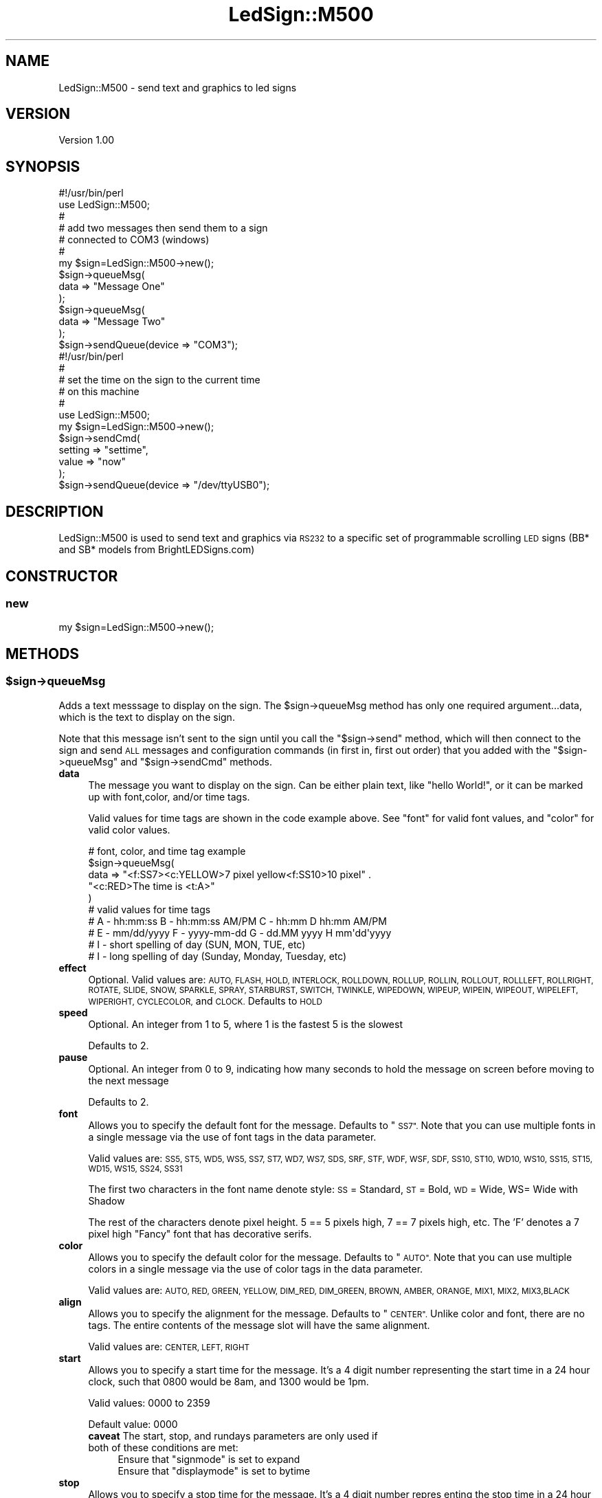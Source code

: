 .\" Automatically generated by Pod::Man 2.27 (Pod::Simple 3.20)
.\"
.\" Standard preamble:
.\" ========================================================================
.de Sp \" Vertical space (when we can't use .PP)
.if t .sp .5v
.if n .sp
..
.de Vb \" Begin verbatim text
.ft CW
.nf
.ne \\$1
..
.de Ve \" End verbatim text
.ft R
.fi
..
.\" Set up some character translations and predefined strings.  \*(-- will
.\" give an unbreakable dash, \*(PI will give pi, \*(L" will give a left
.\" double quote, and \*(R" will give a right double quote.  \*(C+ will
.\" give a nicer C++.  Capital omega is used to do unbreakable dashes and
.\" therefore won't be available.  \*(C` and \*(C' expand to `' in nroff,
.\" nothing in troff, for use with C<>.
.tr \(*W-
.ds C+ C\v'-.1v'\h'-1p'\s-2+\h'-1p'+\s0\v'.1v'\h'-1p'
.ie n \{\
.    ds -- \(*W-
.    ds PI pi
.    if (\n(.H=4u)&(1m=24u) .ds -- \(*W\h'-12u'\(*W\h'-12u'-\" diablo 10 pitch
.    if (\n(.H=4u)&(1m=20u) .ds -- \(*W\h'-12u'\(*W\h'-8u'-\"  diablo 12 pitch
.    ds L" ""
.    ds R" ""
.    ds C` ""
.    ds C' ""
'br\}
.el\{\
.    ds -- \|\(em\|
.    ds PI \(*p
.    ds L" ``
.    ds R" ''
.    ds C`
.    ds C'
'br\}
.\"
.\" Escape single quotes in literal strings from groff's Unicode transform.
.ie \n(.g .ds Aq \(aq
.el       .ds Aq '
.\"
.\" If the F register is turned on, we'll generate index entries on stderr for
.\" titles (.TH), headers (.SH), subsections (.SS), items (.Ip), and index
.\" entries marked with X<> in POD.  Of course, you'll have to process the
.\" output yourself in some meaningful fashion.
.\"
.\" Avoid warning from groff about undefined register 'F'.
.de IX
..
.nr rF 0
.if \n(.g .if rF .nr rF 1
.if (\n(rF:(\n(.g==0)) \{
.    if \nF \{
.        de IX
.        tm Index:\\$1\t\\n%\t"\\$2"
..
.        if !\nF==2 \{
.            nr % 0
.            nr F 2
.        \}
.    \}
.\}
.rr rF
.\"
.\" Accent mark definitions (@(#)ms.acc 1.5 88/02/08 SMI; from UCB 4.2).
.\" Fear.  Run.  Save yourself.  No user-serviceable parts.
.    \" fudge factors for nroff and troff
.if n \{\
.    ds #H 0
.    ds #V .8m
.    ds #F .3m
.    ds #[ \f1
.    ds #] \fP
.\}
.if t \{\
.    ds #H ((1u-(\\\\n(.fu%2u))*.13m)
.    ds #V .6m
.    ds #F 0
.    ds #[ \&
.    ds #] \&
.\}
.    \" simple accents for nroff and troff
.if n \{\
.    ds ' \&
.    ds ` \&
.    ds ^ \&
.    ds , \&
.    ds ~ ~
.    ds /
.\}
.if t \{\
.    ds ' \\k:\h'-(\\n(.wu*8/10-\*(#H)'\'\h"|\\n:u"
.    ds ` \\k:\h'-(\\n(.wu*8/10-\*(#H)'\`\h'|\\n:u'
.    ds ^ \\k:\h'-(\\n(.wu*10/11-\*(#H)'^\h'|\\n:u'
.    ds , \\k:\h'-(\\n(.wu*8/10)',\h'|\\n:u'
.    ds ~ \\k:\h'-(\\n(.wu-\*(#H-.1m)'~\h'|\\n:u'
.    ds / \\k:\h'-(\\n(.wu*8/10-\*(#H)'\z\(sl\h'|\\n:u'
.\}
.    \" troff and (daisy-wheel) nroff accents
.ds : \\k:\h'-(\\n(.wu*8/10-\*(#H+.1m+\*(#F)'\v'-\*(#V'\z.\h'.2m+\*(#F'.\h'|\\n:u'\v'\*(#V'
.ds 8 \h'\*(#H'\(*b\h'-\*(#H'
.ds o \\k:\h'-(\\n(.wu+\w'\(de'u-\*(#H)/2u'\v'-.3n'\*(#[\z\(de\v'.3n'\h'|\\n:u'\*(#]
.ds d- \h'\*(#H'\(pd\h'-\w'~'u'\v'-.25m'\f2\(hy\fP\v'.25m'\h'-\*(#H'
.ds D- D\\k:\h'-\w'D'u'\v'-.11m'\z\(hy\v'.11m'\h'|\\n:u'
.ds th \*(#[\v'.3m'\s+1I\s-1\v'-.3m'\h'-(\w'I'u*2/3)'\s-1o\s+1\*(#]
.ds Th \*(#[\s+2I\s-2\h'-\w'I'u*3/5'\v'-.3m'o\v'.3m'\*(#]
.ds ae a\h'-(\w'a'u*4/10)'e
.ds Ae A\h'-(\w'A'u*4/10)'E
.    \" corrections for vroff
.if v .ds ~ \\k:\h'-(\\n(.wu*9/10-\*(#H)'\s-2\u~\d\s+2\h'|\\n:u'
.if v .ds ^ \\k:\h'-(\\n(.wu*10/11-\*(#H)'\v'-.4m'^\v'.4m'\h'|\\n:u'
.    \" for low resolution devices (crt and lpr)
.if \n(.H>23 .if \n(.V>19 \
\{\
.    ds : e
.    ds 8 ss
.    ds o a
.    ds d- d\h'-1'\(ga
.    ds D- D\h'-1'\(hy
.    ds th \o'bp'
.    ds Th \o'LP'
.    ds ae ae
.    ds Ae AE
.\}
.rm #[ #] #H #V #F C
.\" ========================================================================
.\"
.IX Title "LedSign::M500 3"
.TH LedSign::M500 3 "2014-10-29" "perl v5.16.3" "User Contributed Perl Documentation"
.\" For nroff, turn off justification.  Always turn off hyphenation; it makes
.\" way too many mistakes in technical documents.
.if n .ad l
.nh
.SH "NAME"
LedSign::M500 \- send text and graphics to led signs
.SH "VERSION"
.IX Header "VERSION"
Version 1.00
.SH "SYNOPSIS"
.IX Header "SYNOPSIS"
.Vb 10
\&  #!/usr/bin/perl
\&  use LedSign::M500;
\&  #
\&  # add two messages then send them to a sign
\&  #   connected to COM3 (windows)
\&  #
\&  my $sign=LedSign::M500\->new();
\&  $sign\->queueMsg(
\&      data => "Message One"
\&  );
\&  $sign\->queueMsg(
\&      data => "Message Two"
\&  );
\&  $sign\->sendQueue(device => "COM3");
\&
\&  #!/usr/bin/perl
\&  #
\&  # set the time on the sign to the current time
\&  #  on this machine
\&  # 
\&  use LedSign::M500;
\&  my $sign=LedSign::M500\->new();
\&  $sign\->sendCmd(
\&      setting => "settime",
\&      value => "now"
\&  );
\&  $sign\->sendQueue(device => "/dev/ttyUSB0");
.Ve
.SH "DESCRIPTION"
.IX Header "DESCRIPTION"
LedSign::M500 is used to send text and graphics via \s-1RS232\s0 to a specific set of programmable scrolling \s-1LED\s0 signs (BB* and SB* models from BrightLEDSigns.com)
.SH "CONSTRUCTOR"
.IX Header "CONSTRUCTOR"
.SS "new"
.IX Subsection "new"
.Vb 1
\&  my $sign=LedSign::M500\->new();
.Ve
.SH "METHODS"
.IX Header "METHODS"
.ie n .SS "$sign\->queueMsg"
.el .SS "\f(CW$sign\fP\->queueMsg"
.IX Subsection "$sign->queueMsg"
Adds a text messsage to display on the sign.  The \f(CW$sign\fR\->queueMsg method has only one required argument...data, which is the text to display on the sign.
.PP
Note that this message isn't sent to the sign until you call the \*(L"$sign\->send\*(R" method, which will then connect to the sign and send \s-1ALL\s0 messages and configuration commands (in first in, first out order) that you added with the \*(L"$sign\->queueMsg\*(R" and \*(L"$sign\->sendCmd\*(R" methods.
.IP "\fBdata\fR" 4
.IX Item "data"
The message you want to display on the sign.  Can be either plain text, like \*(L"hello World!\*(R", or it can be marked up with font,color, and/or time tags.
.Sp
Valid values for time tags are shown in the code example above. See \*(L"font\*(R" for valid font values, and \*(L"color\*(R" for valid color values.
.Sp
.Vb 10
\&  # font, color, and time tag example
\&  $sign\->queueMsg(
\&      data => "<f:SS7><c:YELLOW>7 pixel yellow<f:SS10>10 pixel" .
\&              "<c:RED>The time is <t:A>"
\&  ) 
\&  # valid values for time tags
\&  # A \- hh:mm:ss      B \- hh:mm:ss AM/PM   C \- hh:mm       D hh:mm AM/PM
\&  # E \- mm/dd/yyyy    F \- yyyy\-mm\-dd       G \- dd.MM yyyy  H mm\*(Aqdd\*(Aqyyyy
\&  # I \- short spelling of day (SUN, MON, TUE, etc)
\&  # I \- long spelling of day (Sunday, Monday, Tuesday, etc)
.Ve
.IP "\fBeffect\fR" 4
.IX Item "effect"
Optional. Valid values are: \s-1AUTO, FLASH, HOLD, INTERLOCK, ROLLDOWN, ROLLUP, ROLLIN, ROLLOUT, ROLLLEFT, ROLLRIGHT, ROTATE, SLIDE, SNOW, SPARKLE, SPRAY, STARBURST, SWITCH, TWINKLE, WIPEDOWN, WIPEUP, WIPEIN, WIPEOUT, WIPELEFT, WIPERIGHT, CYCLECOLOR,\s0 and \s-1CLOCK.\s0 Defaults to \s-1HOLD\s0
.IP "\fBspeed\fR" 4
.IX Item "speed"
Optional. An integer from 1 to 5, where 1 is the fastest 5 is the slowest
.Sp
Defaults to 2.
.IP "\fBpause\fR" 4
.IX Item "pause"
Optional. An integer from 0 to 9, indicating how many seconds to hold the message on screen before moving to the next message
.Sp
Defaults to 2.
.IP "\fBfont\fR" 4
.IX Item "font"
Allows you to specify the default font for the message.  Defaults to \*(L"\s-1SS7\*(R".  \s0 Note that you can use multiple fonts in a single message via the use of font tags in the data parameter.
.Sp
Valid values are: \s-1SS5, ST5, WD5, WS5, SS7, ST7, WD7, WS7, SDS, SRF, STF, WDF, WSF, SDF, SS10, ST10, WD10, WS10, SS15, ST15, WD15, WS15, SS24, SS31\s0
.Sp
The first two characters in the font name denote style: \s-1SS\s0 = Standard, \s-1ST\s0 = Bold, \s-1WD\s0 = Wide, WS= Wide with Shadow
.Sp
The rest of the characters denote pixel height.  5 == 5 pixels high, 7 == 7 pixels high, etc.  The 'F' denotes a 7 pixel high \*(L"Fancy\*(R" font that has decorative serifs.
.IP "\fBcolor\fR" 4
.IX Item "color"
Allows you to specify the default color for the message.  Defaults to \*(L"\s-1AUTO\*(R".  \s0 Note that you can use multiple colors in a single message via the use of color tags in the data parameter.
.Sp
Valid values are: \s-1AUTO, RED, GREEN, YELLOW, DIM_RED, DIM_GREEN, BROWN, AMBER, ORANGE, MIX1, MIX2, MIX3,BLACK \s0
.IP "\fBalign\fR" 4
.IX Item "align"
Allows you to specify the alignment for the message.  Defaults to \*(L"\s-1CENTER\*(R". \s0 Unlike color and font, there are no tags.   The entire contents of the message slot will have the same alignment.
.Sp
Valid values are:  \s-1CENTER, LEFT, RIGHT\s0
.IP "\fBstart\fR" 4
.IX Item "start"
Allows you to specify a start time for the message. It's a 4 digit number representing the start time in a 24 hour clock, such that 0800 would be 8am, and 1300 would be 1pm.
.Sp
Valid values: 0000 to 2359
.Sp
Default value: 0000
.RS 4
.IP "\fBcaveat\fR The start, stop, and rundays parameters are only used if both of these conditions are met:" 4
.IX Item "caveat The start, stop, and rundays parameters are only used if both of these conditions are met:"
.RS 4
.PD 0
.ie n .IP "Ensure that ""signmode"" is set to expand" 4
.el .IP "Ensure that ``signmode'' is set to expand" 4
.IX Item "Ensure that signmode is set to expand"
.ie n .IP "Ensure that ""displaymode"" is set to bytime" 4
.el .IP "Ensure that ``displaymode'' is set to bytime" 4
.IX Item "Ensure that displaymode is set to bytime"
.RE
.RS 4
.RE
.RE
.RS 4
.RE
.IP "\fBstop\fR" 4
.IX Item "stop"
.PD
Allows you to specify a stop time for the message. It's a 4 digit number repres
enting the stop time in a 24 hour clock, such that 0800 would be 8am, and 1300
would be 1pm.
.Sp
Valid values: 0000 to 2359
.Sp
Default value: 2359
.Sp
\&\fBNote:\fR See the \*(L"caveat\*(R" about start, stop and rundays.
.IP "\fBrundays\fR" 4
.IX Item "rundays"
Allows you to specify which days the message should run.  It's a 7 digit binary string, meaning that the number can only have ones and zeros in it.  The first digit is Sunday, the second is Monday, and so forth.  So, for example, to run the sign only on Sunday, you would use 1000000.  To run it every day, 1111111.  Or, for example, to show it only on Monday, Wednesday, and Friday, 0101010.
.Sp
Default value: 1111111
.Sp
\&\fBNote:\fR See the \*(L"caveat\*(R" about start, stop and rundays.
.IP "\fBslot\fR" 4
.IX Item "slot"
Optional, and \s-1NOT\s0 recommended, because it's somewhat confusing.  The sign has 36 message slots, numbered from 0 to 9 and A to Z.   It displays each message (a message can consist of multiple screens of text, btw), in order.  If you do not supply this argument, the \s-1API\s0 will assign the slots consecutively, starting with slot 0.  The reason we don't recommend using the slot parameter is that, because of how the sign works, specifying a slot erases all other slots that have a higher number.  For example, if you send something specifically to slot 8, the contents of slots 9, and A\-Z, will be erased.   The contents in slots 0\-7, however, will remain intact.
.Sp
This behavior may be useful to some people that want to, for example, keep a constant message in lower numbered slots...say 0, 1, and 2, but change a message periodicaly that sits in slot 3.  If you don't need this kind of functionality, however, just don't supply the slot argument.
.Sp
Example of using the slot parameter \s-1INCORRECTLY\s0
.Sp
.Vb 10
\&  # INCORRECT EXAMPLE
\&  #
\&  #  "Message Two" will never show.
\&  #  Every time you use slot, all higher numbered slots are erased.
\&  #  So, because these are sent out of order, the message in slot 1 is erased
\&  my $sign=LedSign::M500\->new();
\&  $sign\->queueMsg(
\&      data => "Message Two",
\&      slot => 1
\&  );
\&  $sign\->queueMsg(
\&      data => "Message One",
\&      slot => 0
\&  );
\&  #
\&  #
\&  $sign\->sendQueue(device => "COM3");
.Ve
.Sp
Example of using the slot parameter \s-1CORRECTLY\s0
.Sp
.Vb 10
\&  # CORRECT EXAMPLE
\&  #
\&  # example of using the slot parameter CORRECTLY
\&  #   since these slots are in consecutive order (3, then 4), neither will
\&  #   be erased 
\&  # 
\&  #   also, if the sign already had messages in slots 0, 1, or 2, they 
\&  #   will continue to be shown.
\&  # 
\&  #   however, any message running on the sign with a message slot higher 
\&  #   than 4 would have been erased 
\&  #
\&  my $sign=LedSign::M500\->new();
\&  $sign\->queueMsg(
\&      data => "Message Two",
\&      slot => 3
\&  );
\&  $sign\->queueMsg(
\&      data => "Message One",
\&      slot => 4
\&  );
\&  #
\&  #
\&  $sign\->sendQueue(device => "COM3");
.Ve
.ie n .SS "$sign\->sendCmd"
.el .SS "\f(CW$sign\fP\->sendCmd"
.IX Subsection "$sign->sendCmd"
Adds a configuration messsage to change some setting on the sign.  The first argument, setting, is mandatory in all cases.   The second argument, value, is optional sometimes, and required in other cases.
.PP
Settings you can change, with examples:
.IP "\fBalarm\fR" 4
.IX Item "alarm"
.Vb 8
\&  #
\&  # turn the alarm on or off
\&  #
\&  $sign\->sendCmd(
\&      setting => "alarm",
\&      value => "on",
\&  );
\&  $sign\->sendQueue(device => "/dev/ttyUSB0");
.Ve
.IP "\fBsetttime\fR" 4
.IX Item "setttime"
.Vb 10
\&  #
\&  # sets the internal date and time clock on the sign. 
\&  #
\&  # You can supply the string "now", and it will sync the sign\*(Aqs clock  
\&  # to the time on the computer running  this api.
\&  #
\&  # You can also supply an integer representing the time and date
\&  # as unix epoch seconds.  The perl "time" function, for example, returns
\&  # this type of value
\&  #
\&  $sign\->sendCmd(
\&      setting => "settime",
\&      value => "now"
\&  );
\&  $sign\->sendQueue(device => "/dev/ttyUSB0");
.Ve
.IP "\fBtest\fR" 4
.IX Item "test"
.Vb 5
\&  # display a test pattern on the sign, where every LED is lit
\&  $sign\->sendCmd(
\&      setting => "test",
\&  );
\&  $sign\->sendQueue(device => "/dev/ttyUSB0");
.Ve
.ie n .SS "$sign\->send"
.el .SS "\f(CW$sign\fP\->send"
.IX Subsection "$sign->send"
The send method connects to the sign over \s-1RS232\s0 and sends all the data accumulated from prior use of the \f(CW$sign\fR\->queueMsg method.  The only mandatory argument is 'device', denoting which serial device to send to.
.PP
It supports one optional argument: baudrate
.IP "\(bu" 4
\&\fBbaudrate\fR: defaults to 9600, no real reason to use something other than the default, but it's there if you feel the need.  Must be a value that Device::Serialport or Win32::Serialport thinks is valid
.PP
.Vb 10
\&  # typical use on a windows machine
\&  $sign\->sendQueue(
\&      device => "COM4"
\&  );
\&  # typical use on a unix/linux machine
\&  $sign\->sendQueue(
\&      device => "/dev/ttyUSB0"
\&  );
\&  # using optional argument, set baudrate to 2400
\&  $sign\->sendQueue(
\&      device => "COM8",
\&      baudrate => "2400"
\&  );
.Ve
.PP
Note that if you have multiple connected signs, you can send to them without creating a new object:
.PP
.Vb 4
\&  # send to the first sign
\&  $sign\->sendQueue(device => "COM4");
\&  # send to another sign
\&  $sign\->sendQueue(device => "COM6");
.Ve
.SH "AUTHOR"
.IX Header "AUTHOR"
Kerry Schwab, \f(CW\*(C`<sales at brightledsigns.com>\*(C'\fR
.SH "SUPPORT"
.IX Header "SUPPORT"
You can find documentation for this module with the perldoc command.  \f(CW\*(C`perldoc LedSign::M500\*(C'\fR
.PP
You can also look for information at:
.IP "\(bu" 4
Our Website:
<http://www.brightledsigns.com/developers>
.SH "BUGS"
.IX Header "BUGS"
Please report any bugs or feature requests to
\&\f(CW\*(C`bug\-device\-miniled at rt.cpan.org\*(C'\fR, or through the web interface at
<http://rt.cpan.org> .  I will be notified, and then you'll automatically be
notified of progress on your bug as I make changes.
.SH "ACKNOWLEDGEMENTS"
.IX Header "ACKNOWLEDGEMENTS"
Inspiration from similar work:
.IP "ProLite Perl Module \- The only other \s-1CPAN\s0 perl module I could find that does something similar, albeit for a different type of sign." 4
.IX Item "ProLite Perl Module - The only other CPAN perl module I could find that does something similar, albeit for a different type of sign."
